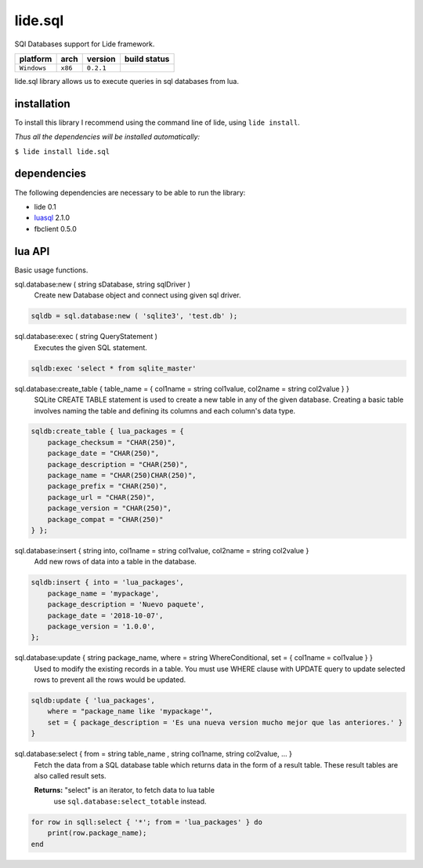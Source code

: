 .. _luasql: https://github.com/lidesdk/luasql.sqlite3/blob/package.lide/README.rst

lide.sql
========

SQl Databases support for Lide framework.

===============  ==========  ============== ====================================================================================
  platform          arch        version       build status
===============  ==========  ============== ====================================================================================
  ``Windows``      ``x86``      ``0.2.1``       .. image:: https://ci.appveyor.com/api/projects/status/tgol246fvwsdoq0o/branch/package.lide?svg=true
                                                       :target: https://ci.appveyor.com/project/dcanoh/lide-sql/branch/package.lide
===============  ==========  ============== ====================================================================================


lide.sql library allows us to execute queries in sql databases from lua.


installation
^^^^^^^^^^^^

To install this library I recommend using the command line of lide, using ``lide install``.

*Thus all the dependencies will be installed automatically:*

``$ lide install lide.sql``



dependencies
^^^^^^^^^^^^

The following dependencies are necessary to be able to run the library:

- lide 0.1
- luasql_ 2.1.0
- fbclient 0.5.0



lua API
^^^^^^^

Basic usage functions.

sql.database:new ( string sDatabase, string sqlDriver )
	Create new Database object and connect using given sql driver.

.. code-block:: lua
	
	sqldb = sql.database:new ( 'sqlite3', 'test.db' );

sql.database:exec ( string QueryStatement )
	Executes the given SQL statement.

.. code-block:: lua
	
	sqldb:exec 'select * from sqlite_master'


sql.database:create_table { table_name = { col1name = string col1value, col2name = string col2value } }
	SQLite CREATE TABLE statement is used to create a new table in any of the given database. 
	Creating a basic table involves naming the table and defining its columns and each column's data type.

.. code-block:: lua
	
	sqldb:create_table { lua_packages = {  
	    package_checksum = "CHAR(250)",
	    package_date = "CHAR(250)",
	    package_description = "CHAR(250)",
	    package_name = "CHAR(250)CHAR(250)",
	    package_prefix = "CHAR(250)",
	    package_url = "CHAR(250)",
	    package_version = "CHAR(250)",
	    package_compat = "CHAR(250)"
	} };


sql.database:insert { string into, col1name = string col1value, col2name = string col2value }
	Add new rows of data into a table in the database.

.. code-block:: lua

	sqldb:insert { into = 'lua_packages',
	    package_name = 'mypackage', 
	    package_description = 'Nuevo paquete',
	    package_date = '2018-10-07',
	    package_version = '1.0.0',
	};

sql.database:update { string package_name, where = string WhereConditional, set = { col1name = col1value } }
	Used to modify the existing records in a table. 
	You must use WHERE clause with UPDATE query to update selected rows to prevent all the rows would be updated.



.. code-block:: lua

	sqldb:update { 'lua_packages', 
	    where = "package_name like 'mypackage'",
	    set = { package_description = 'Es una nueva version mucho mejor que las anteriores.' }
	}


sql.database:select { from = string table_name , string col1name, string col2value, ... }
	Fetch the data from a SQL database table which returns data in the 
	form of a result table. These result tables are also called result 
	sets.

	**Returns:** "select" is an iterator, to fetch data to lua table 
	  use ``sql.database:select_totable`` instead.

.. code-block:: lua

	for row in sqll:select { '*'; from = 'lua_packages' } do
	    print(row.package_name);
	end
